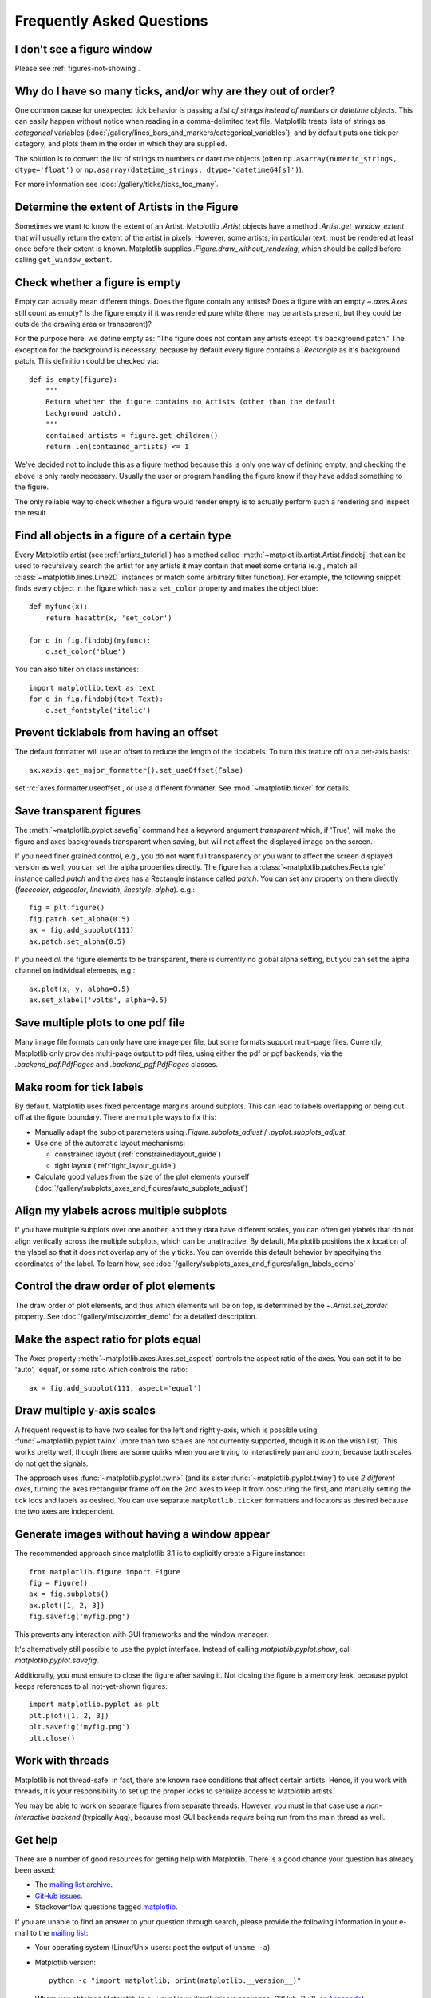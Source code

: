 .. _howto-faq:

.. redirect-from:: /faq/howto_faq
.. redirect-from:: /users/faq/howto_faq
.. redirect-from:: /faq/index

==========================
Frequently Asked Questions
==========================

.. _how-do-no-figure:

I don't see a figure window
---------------------------

Please see :ref:`figures-not-showing`.

.. _how-to-too-many-ticks:

Why do I have so many ticks, and/or why are they out of order?
--------------------------------------------------------------

One common cause for unexpected tick behavior is passing a *list of strings
instead of numbers or datetime objects*. This can easily happen without notice
when reading in a comma-delimited text file. Matplotlib treats lists of strings
as *categorical* variables
(:doc:`/gallery/lines_bars_and_markers/categorical_variables`), and by default
puts one tick per category, and plots them in the order in which they are
supplied.

.. plot::
    :include-source:
    :align: center

    import matplotlib.pyplot as plt
    import numpy as np

    fig, ax = plt.subplots(1, 2, layout='constrained', figsize=(6, 2))

    ax[0].set_title('Ticks seem out of order / misplaced')
    x = ['5', '20', '1', '9']  # strings
    y = [5, 20, 1, 9]
    ax[0].plot(x, y, 'd')
    ax[0].tick_params(axis='x', labelcolor='red', labelsize=14)

    ax[1].set_title('Many ticks')
    x = [str(xx) for xx in np.arange(100)]  # strings
    y = np.arange(100)
    ax[1].plot(x, y)
    ax[1].tick_params(axis='x', labelcolor='red', labelsize=14)

The solution is to convert the list of strings to numbers or
datetime objects (often ``np.asarray(numeric_strings, dtype='float')`` or
``np.asarray(datetime_strings, dtype='datetime64[s]')``).

For more information see :doc:`/gallery/ticks/ticks_too_many`.

.. _howto-determine-artist-extent:

Determine the extent of Artists in the Figure
---------------------------------------------

Sometimes we want to know the extent of an Artist.  Matplotlib `.Artist` objects
have a method `.Artist.get_window_extent` that will usually return the extent of
the artist in pixels.  However, some artists, in particular text, must be
rendered at least once before their extent is known.  Matplotlib supplies
`.Figure.draw_without_rendering`, which should be called before calling
``get_window_extent``.

.. _howto-figure-empty:

Check whether a figure is empty
-------------------------------
Empty can actually mean different things. Does the figure contain any artists?
Does a figure with an empty `~.axes.Axes` still count as empty? Is the figure
empty if it was rendered pure white (there may be artists present, but they
could be outside the drawing area or transparent)?

For the purpose here, we define empty as: "The figure does not contain any
artists except it's background patch." The exception for the background is
necessary, because by default every figure contains a `.Rectangle` as it's
background patch. This definition could be checked via::

    def is_empty(figure):
        """
        Return whether the figure contains no Artists (other than the default
        background patch).
        """
        contained_artists = figure.get_children()
        return len(contained_artists) <= 1

We've decided not to include this as a figure method because this is only one
way of defining empty, and checking the above is only rarely necessary.
Usually the user or program handling the figure know if they have added
something to the figure.

The only reliable way to check whether a figure would render empty is to
actually perform such a rendering and inspect the result.

.. _howto-findobj:

Find all objects in a figure of a certain type
----------------------------------------------

Every Matplotlib artist (see :ref:`artists_tutorial`) has a method
called :meth:`~matplotlib.artist.Artist.findobj` that can be used to
recursively search the artist for any artists it may contain that meet
some criteria (e.g., match all :class:`~matplotlib.lines.Line2D`
instances or match some arbitrary filter function).  For example, the
following snippet finds every object in the figure which has a
``set_color`` property and makes the object blue::

    def myfunc(x):
        return hasattr(x, 'set_color')

    for o in fig.findobj(myfunc):
        o.set_color('blue')

You can also filter on class instances::

    import matplotlib.text as text
    for o in fig.findobj(text.Text):
        o.set_fontstyle('italic')

.. _howto-suppress_offset:

Prevent ticklabels from having an offset
----------------------------------------
The default formatter will use an offset to reduce
the length of the ticklabels.  To turn this feature
off on a per-axis basis::

   ax.xaxis.get_major_formatter().set_useOffset(False)

set :rc:`axes.formatter.useoffset`, or use a different
formatter.  See :mod:`~matplotlib.ticker` for details.

.. _howto-transparent:

Save transparent figures
------------------------

The :meth:`~matplotlib.pyplot.savefig` command has a keyword argument
*transparent* which, if 'True', will make the figure and axes
backgrounds transparent when saving, but will not affect the displayed
image on the screen.

If you need finer grained control, e.g., you do not want full transparency
or you want to affect the screen displayed version as well, you can set
the alpha properties directly.  The figure has a
:class:`~matplotlib.patches.Rectangle` instance called *patch*
and the axes has a Rectangle instance called *patch*.  You can set
any property on them directly (*facecolor*, *edgecolor*, *linewidth*,
*linestyle*, *alpha*).  e.g.::

    fig = plt.figure()
    fig.patch.set_alpha(0.5)
    ax = fig.add_subplot(111)
    ax.patch.set_alpha(0.5)

If you need *all* the figure elements to be transparent, there is
currently no global alpha setting, but you can set the alpha channel
on individual elements, e.g.::

   ax.plot(x, y, alpha=0.5)
   ax.set_xlabel('volts', alpha=0.5)

.. _howto-multipage:

Save multiple plots to one pdf file
-----------------------------------

Many image file formats can only have one image per file, but some formats
support multi-page files.  Currently, Matplotlib only provides multi-page
output to pdf files, using either the pdf or pgf backends, via the
`.backend_pdf.PdfPages` and `.backend_pgf.PdfPages` classes.

.. _howto-auto-adjust:

Make room for tick labels
-------------------------

By default, Matplotlib uses fixed percentage margins around subplots. This can
lead to labels overlapping or being cut off at the figure boundary. There are
multiple ways to fix this:

- Manually adapt the subplot parameters using `.Figure.subplots_adjust` /
  `.pyplot.subplots_adjust`.
- Use one of the automatic layout mechanisms:

  - constrained layout (:ref:`constrainedlayout_guide`)
  - tight layout (:ref:`tight_layout_guide`)

- Calculate good values from the size of the plot elements yourself
  (:doc:`/gallery/subplots_axes_and_figures/auto_subplots_adjust`)

.. _howto-align-label:

Align my ylabels across multiple subplots
-----------------------------------------

If you have multiple subplots over one another, and the y data have
different scales, you can often get ylabels that do not align
vertically across the multiple subplots, which can be unattractive.
By default, Matplotlib positions the x location of the ylabel so that
it does not overlap any of the y ticks.  You can override this default
behavior by specifying the coordinates of the label. To learn how, see
:doc:`/gallery/subplots_axes_and_figures/align_labels_demo`

.. _howto-set-zorder:

Control the draw order of plot elements
---------------------------------------

The draw order of plot elements, and thus which elements will be on top, is
determined by the `~.Artist.set_zorder` property.
See :doc:`/gallery/misc/zorder_demo` for a detailed description.

.. _howto-axis-equal:

Make the aspect ratio for plots equal
-------------------------------------

The Axes property :meth:`~matplotlib.axes.Axes.set_aspect` controls the
aspect ratio of the axes.  You can set it to be 'auto', 'equal', or
some ratio which controls the ratio::

  ax = fig.add_subplot(111, aspect='equal')

.. only:: html

    See :doc:`/gallery/subplots_axes_and_figures/axis_equal_demo` for a
    complete example.

.. _howto-twoscale:

Draw multiple y-axis scales
---------------------------

A frequent request is to have two scales for the left and right
y-axis, which is possible using :func:`~matplotlib.pyplot.twinx` (more
than two scales are not currently supported, though it is on the wish
list).  This works pretty well, though there are some quirks when you
are trying to interactively pan and zoom, because both scales do not get
the signals.

The approach uses :func:`~matplotlib.pyplot.twinx` (and its sister
:func:`~matplotlib.pyplot.twiny`) to use *2 different axes*,
turning the axes rectangular frame off on the 2nd axes to keep it from
obscuring the first, and manually setting the tick locs and labels as
desired.  You can use separate ``matplotlib.ticker`` formatters and
locators as desired because the two axes are independent.

.. plot::

    import numpy as np
    import matplotlib.pyplot as plt

    fig = plt.figure()
    ax1 = fig.add_subplot(111)
    t = np.arange(0.01, 10.0, 0.01)
    s1 = np.exp(t)
    ax1.plot(t, s1, 'b-')
    ax1.set_xlabel('time (s)')
    ax1.set_ylabel('exp')

    ax2 = ax1.twinx()
    s2 = np.sin(2*np.pi*t)
    ax2.plot(t, s2, 'r.')
    ax2.set_ylabel('sin')
    plt.show()


.. only:: html

    See :doc:`/gallery/subplots_axes_and_figures/two_scales` for a
    complete example.

.. _howto-batch:

Generate images without having a window appear
----------------------------------------------

The recommended approach since matplotlib 3.1 is to explicitly create a Figure
instance::

    from matplotlib.figure import Figure
    fig = Figure()
    ax = fig.subplots()
    ax.plot([1, 2, 3])
    fig.savefig('myfig.png')

This prevents any interaction with GUI frameworks and the window manager.

It's alternatively still possible to use the pyplot interface. Instead of
calling `matplotlib.pyplot.show`, call `matplotlib.pyplot.savefig`.

Additionally, you must ensure to close the figure after saving it. Not
closing the figure is a memory leak, because pyplot keeps references
to all not-yet-shown figures::

    import matplotlib.pyplot as plt
    plt.plot([1, 2, 3])
    plt.savefig('myfig.png')
    plt.close()

.. seealso::

    :doc:`/gallery/user_interfaces/web_application_server_sgskip` for
    information about running matplotlib inside of a web application.

.. _how-to-threads:

Work with threads
-----------------

Matplotlib is not thread-safe: in fact, there are known race conditions
that affect certain artists.  Hence, if you work with threads, it is your
responsibility to set up the proper locks to serialize access to Matplotlib
artists.

You may be able to work on separate figures from separate threads.  However,
you must in that case use a *non-interactive backend* (typically Agg), because
most GUI backends *require* being run from the main thread as well.

.. _reporting-problems:
.. _get-help:

Get help
--------

There are a number of good resources for getting help with Matplotlib.
There is a good chance your question has already been asked:

- The `mailing list archive
  <https://discourse.matplotlib.org/c/community/matplotlib-users/6>`_.

- `GitHub issues <https://github.com/matplotlib/matplotlib/issues>`_.

- Stackoverflow questions tagged `matplotlib
  <https://stackoverflow.com/questions/tagged/matplotlib>`_.

If you are unable to find an answer to your question through search, please
provide the following information in your e-mail to the `mailing list
<https://mail.python.org/mailman/listinfo/matplotlib-users>`_:

* Your operating system (Linux/Unix users: post the output of ``uname -a``).

* Matplotlib version::

     python -c "import matplotlib; print(matplotlib.__version__)"

* Where you obtained Matplotlib (e.g., your Linux distribution's packages,
  GitHub, PyPI, or `Anaconda <https://www.anaconda.com/>`_).

* Any customizations to your ``matplotlibrc`` file (see
  :ref:`customizing`).

* If the problem is reproducible, please try to provide a *minimal*, standalone
  Python script that demonstrates the problem.  This is *the* critical step.
  If you can't post a piece of code that we can run and reproduce your error,
  the chances of getting help are significantly diminished.  Very often, the
  mere act of trying to minimize your code to the smallest bit that produces
  the error will help you find a bug in *your* code that is causing the
  problem.

* Matplotlib provides debugging information through the `logging` library, and
  a helper function to set the logging level: one can call ::

    plt.set_loglevel("INFO")  # or "DEBUG" for more info

  to obtain this debugging information.

  Standard functions from the `logging` module are also applicable; e.g. one
  could call ``logging.basicConfig(level="DEBUG")`` even before importing
  Matplotlib (this is in particular necessary to get the logging info emitted
  during Matplotlib's import), or attach a custom handler to the "matplotlib"
  logger.  This may be useful if you use a custom logging configuration.

If you compiled Matplotlib yourself, please also provide:

* your compiler version -- e.g., ``gcc --version``.
* the output of::

     pip install --verbose

  The beginning of the build output contains lots of details about your
  platform that are useful for the Matplotlib developers to diagnose your
  problem.

If you compiled an older version of Matplotlib using the pre-Meson build system, instead
provide:

* any changes you have made to ``setup.py``/``setupext.py``,
* the output of::

     rm -rf build
     python setup.py build

Including this information in your first e-mail to the mailing list
will save a lot of time.

You will likely get a faster response writing to the mailing list than
filing a bug in the bug tracker.  Most developers check the bug
tracker only periodically.  If your problem has been determined to be
a bug and cannot be quickly solved, you may be asked to file a bug in
the tracker so the issue doesn't get lost.
